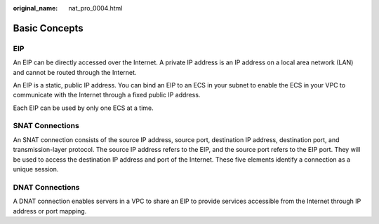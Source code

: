 :original_name: nat_pro_0004.html

.. _nat_pro_0004:

Basic Concepts
==============

EIP
---

An EIP can be directly accessed over the Internet. A private IP address is an IP address on a local area network (LAN) and cannot be routed through the Internet.

An EIP is a static, public IP address. You can bind an EIP to an ECS in your subnet to enable the ECS in your VPC to communicate with the Internet through a fixed public IP address.

Each EIP can be used by only one ECS at a time.

SNAT Connections
----------------

An SNAT connection consists of the source IP address, source port, destination IP address, destination port, and transmission-layer protocol. The source IP address refers to the EIP, and the source port refers to the EIP port. They will be used to access the destination IP address and port of the Internet. These five elements identify a connection as a unique session.

DNAT Connections
----------------

A DNAT connection enables servers in a VPC to share an EIP to provide services accessible from the Internet through IP address or port mapping.
